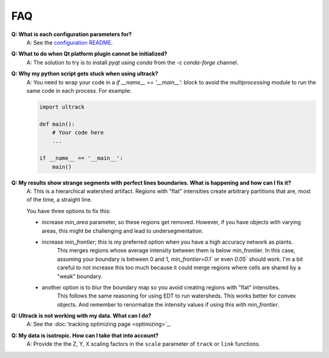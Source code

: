 FAQ
---

**Q: What is each configuration parameters for?**
    A: See the `configuration README <https://github.com/royerlab/ultrack/tree/main/ultrack/config>`_.

**Q: What to do when Qt platform plugin cannot be initialized?**
    A: The solution to try is to install `pyqt` using `conda` from the `-c conda-forge` channel.

**Q: Why my python script gets stuck when using ultrack?**
    A: You need to wrap your code in a `if __name__ == '__main__':` block to avoid the `multiprocessing` module to run the same code in each process.
    For example:

    .. code-block:: python

        import ultrack

        def main():
            # Your code here
            ...

        if __name__ == '__main__':
            main()

**Q: My results show strange segments with perfect lines boundaries. What is happening and how can I fix it?**
    A: This is a hierarchical watershed artifact. Regions with "flat" intensities create arbitrary partitions that are, most of the time, a straight line.

    You have three options to fix this:

    - increase `min_area` parameter, so these regions get removed. However, if you have objects with varying areas, this might be challenging and lead to undersegmentation.
    - increase `min_frontier`; this is my preferred option when you have a high accuracy network as plants.
        This merges regions whose average intensity between them is below min_frontier.
        In this case, assuming your boundary is between 0 and 1, `min_frontier=0.1`` or even `0.05`` should work.
        I'm a bit careful to not increase this too much because it could merge regions where cells are shared by a "weak" boundary.
    - another option is to blur the boundary map so you avoid creating regions with "flat" intensities.
        This follows the same reasoning for using EDT to run watersheds.
        This works better for convex objects. And remember to renormalize the intensity values if using this with `min_frontier`.

**Q: Ultrack is not working with my data. What can I do?**
    A: See the :doc:`tracking optimizing page <optimizing>`_.

**Q: My data is isotropic. How can I take that into account?**
    A: Provide the the Z, Y, X scaling factors in the ``scale`` parameter of ``track`` or ``link`` functions.
